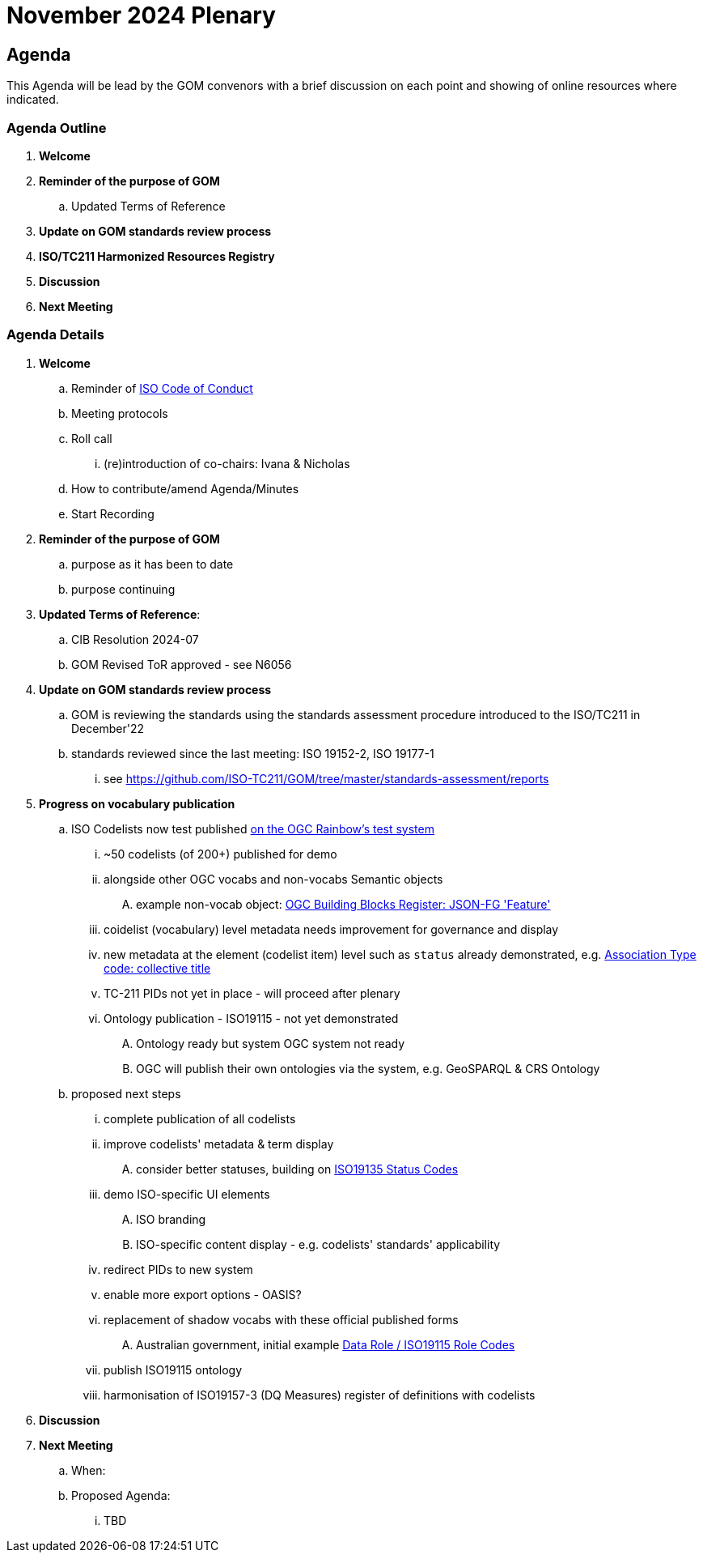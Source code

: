 = November 2024 Plenary 

== Agenda

This Agenda will be lead by the GOM convenors with a brief discussion on each point and showing of online resources where indicated.

=== Agenda Outline

. *Welcome*
. *Reminder of the purpose of GOM*
.. Updated Terms of Reference
. *Update on GOM standards review process*
. *ISO/TC211 Harmonized Resources Registry*
. *Discussion*
. *Next Meeting*

=== Agenda Details

. *Welcome*
.. Reminder of https://www.iso.org/publication/PUB100397.html[ISO Code of Conduct]
.. Meeting protocols
.. Roll call
... (re)introduction of co-chairs: Ivana & Nicholas
.. How to contribute/amend Agenda/Minutes
.. Start Recording
. *Reminder of the purpose of GOM*
.. purpose as it has been to date
.. purpose continuing
. *Updated Terms of Reference*:
.. CIB Resolution 2024-07
.. GOM Revised ToR approved - see N6056
. *Update on GOM standards review process*
.. GOM is reviewing the standards using the standards assessment procedure introduced to the ISO/TC211 in December'22 
.. standards reviewed since the last meeting: ISO 19152-2, ISO 19177-1
... see https://github.com/ISO-TC211/GOM/tree/master/standards-assessment/reports
. *Progress on vocabulary publication*
.. ISO Codelists now test published http://defs-dev.opengis.net/prez-hosted/catalogs/tc211:[on the OGC Rainbow's test system]
... ~50 codelists (of 200+) published for demo
... alongside other OGC vocabs and non-vocabs Semantic objects
.... example non-vocab object: https://demo.dev.kurrawong.ai/catalogs/phcat:buildingblocks/collections/ogcgh:ogc.geo.json-fg.feature[OGC Building Blocks Register: JSON-FG 'Feature']
... coidelist (vocabulary) level metadata needs improvement for governance and display
... new metadata at the element (codelist item) level such as `status` already demonstrated, e.g. http://defs-dev.opengis.net/prez-hosted/catalogs/tc211:/collections/ns35:DS_AssociationTypeCode/items/dsassociationtypecode:collectiveTitle[Association Type code: collective title]
... TC-211 PIDs not yet in place - will proceed after plenary 
... Ontology publication - ISO19115 - not yet demonstrated
.... Ontology ready but system OGC system not ready
.... OGC will publish their own ontologies via the system, e.g. GeoSPARQL & CRS Ontology
.. proposed next steps
... complete publication of all codelists
... improve codelists' metadata & term display
.... consider better statuses, building on http://defs-dev.opengis.net/prez-hosted/catalogs/tc211:/collections/ns45:RE_ItemStatus[ISO19135 Status Codes]
... demo ISO-specific UI elements
.... ISO branding
.... ISO-specific content display - e.g. codelists' standards' applicability
... redirect PIDs to new system
... enable more export options - OASIS?
... replacement of shadow vocabs with these official published forms
.... Australian government, initial example https://linked.data.gov.au/def/data-roles[Data Role / ISO19115 Role Codes]
... publish ISO19115 ontology
... harmonisation of ISO19157-3 (DQ Measures) register of definitions with codelists
. *Discussion*


. *Next Meeting*
.. When: 
.. Proposed Agenda:
... TBD
